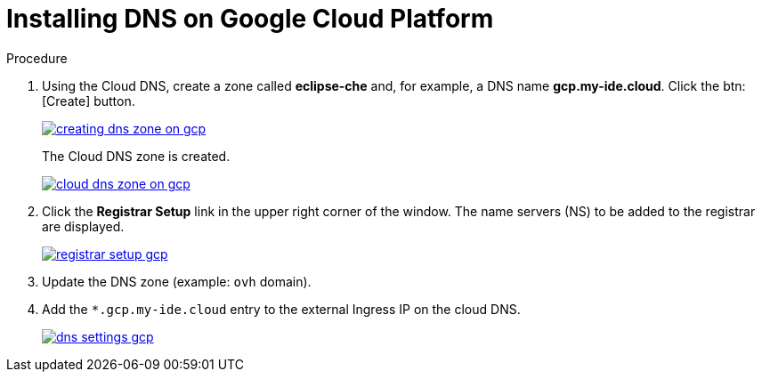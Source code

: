 [id="installing-dns-on-google-cloud-platform_{context}"]
= Installing DNS on Google Cloud Platform

.Procedure

. Using the Cloud DNS, create a zone called *eclipse-che* and, for example, a DNS name *gcp.my-ide.cloud*. Click the btn:[Create] button.
+
image::installation/creating-dns-zone-on-gcp.png[link="{imagesdir}/installation/creating-dns-zone-on-gcp.png"]
+
The Cloud DNS zone is created.
+
image::installation/cloud-dns-zone-on-gcp.png[link="{imagesdir}/installation/cloud-dns-zone-on-gcp.png"]

. Click the *Registrar Setup* link in the upper right corner of the window. The name servers (NS) to be added to the registrar are displayed.
+
image::installation/registrar-setup-gcp.png[link="{imagesdir}/installation/registrar-setup-gcp.png"]

. Update the DNS zone (example: `ovh` domain).
. Add the `*.gcp.my-ide.cloud` entry to the external Ingress IP on the cloud DNS.
+
image::installation/dns-settings-gcp.png[link="{imagesdir}/installation/dns-settings-gcp.png"]
